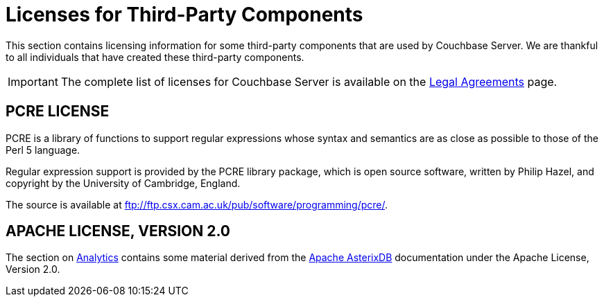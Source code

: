 = Licenses for Third-Party Components

This section contains licensing information for some third-party components that are used by Couchbase Server.
We are thankful to all individuals that have created these third-party components.

IMPORTANT: The complete list of licenses for Couchbase Server is available on the https://www.couchbase.com/legal/agreements[Legal Agreements^] page.

== PCRE LICENSE

PCRE is a library of functions to support regular expressions whose syntax and semantics are as close as possible to those of the Perl 5 language.

Regular expression support is provided by the PCRE library package, which is open source software, written by Philip Hazel, and copyright by the University of Cambridge, England.

The source is available at ftp://ftp.csx.cam.ac.uk/pub/software/programming/pcre/[^].

== APACHE LICENSE, VERSION 2.0

The section on xref:analytics:introduction.adoc[Analytics]
contains some material derived from the https://ci.apache.org/projects/asterixdb/index.html[Apache AsterixDB^]
documentation under the Apache License, Version 2.0.
